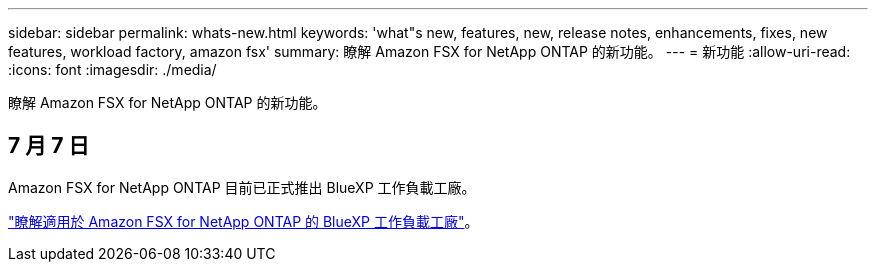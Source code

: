 ---
sidebar: sidebar 
permalink: whats-new.html 
keywords: 'what"s new, features, new, release notes, enhancements, fixes, new features, workload factory, amazon fsx' 
summary: 瞭解 Amazon FSX for NetApp ONTAP 的新功能。 
---
= 新功能
:allow-uri-read: 
:icons: font
:imagesdir: ./media/


[role="lead"]
瞭解 Amazon FSX for NetApp ONTAP 的新功能。



== 7 月 7 日

Amazon FSX for NetApp ONTAP 目前已正式推出 BlueXP 工作負載工廠。

link:learn-fsx-ontap.html["瞭解適用於 Amazon FSX for NetApp ONTAP 的 BlueXP 工作負載工廠"]。
